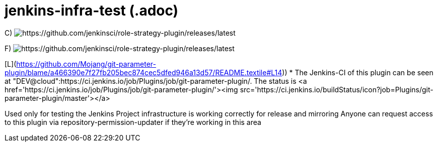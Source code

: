# jenkins-infra-test (.adoc)

C) image:https://ci.jenkins.io/buildStatus/icon?job=Plugins/test-results-aggregator-plugin/master[https://github.com/jenkinsci/role-strategy-plugin/releases/latest]

F) image:https://ci.jenkins.io/buildStatus/icon?job=Plugins/test-results-aggregator-plugin/master[https://github.com/jenkinsci/role-strategy-plugin/releases/latest]

[K](https://github.com/jenkinsci/log-command-plugin/blame/e8e78fa1f8de2efc1ebd7613682214b8dcb1c1bf/README.adoc#L14)) image:https://ci.jenkins.io/buildStatus/icon?job=Plugins%2Flog-command-plugin%2Fmaster[]

[L](https://github.com/Mojang/git-parameter-plugin/blame/a466390e7f27fb205bec874cec5dfed946a13d57/README.textile#L14)) * The Jenkins-CI of this plugin can be seen at "DEV@cloud":https://ci.jenkins.io/job/Plugins/job/git-parameter-plugin/. The status is <a href='https://ci.jenkins.io/job/Plugins/job/git-parameter-plugin/'><img src='https://ci.jenkins.io/buildStatus/icon?job=Plugins/git-parameter-plugin/master'></a>

Used only for testing the Jenkins Project infrastructure is working correctly for release and mirroring
Anyone can request access to this plugin via repository-permission-updater if they're working in this area

